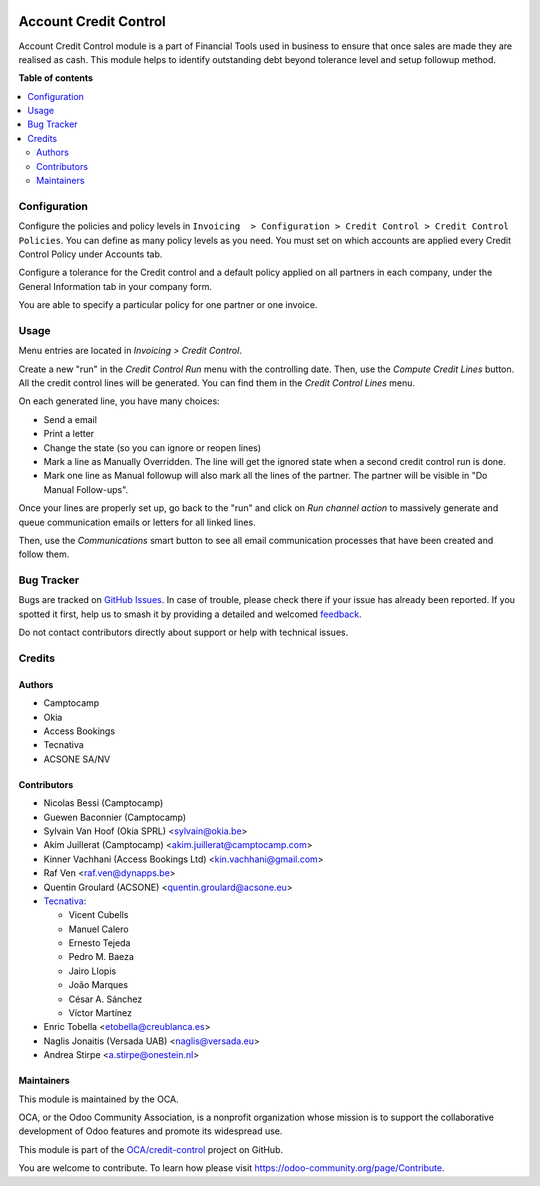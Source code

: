 .. image:: https://odoo-community.org/readme-banner-image
   :target: https://odoo-community.org/get-involved?utm_source=readme
   :alt: Odoo Community Association

======================
Account Credit Control
======================

.. 
   !!!!!!!!!!!!!!!!!!!!!!!!!!!!!!!!!!!!!!!!!!!!!!!!!!!!
   !! This file is generated by oca-gen-addon-readme !!
   !! changes will be overwritten.                   !!
   !!!!!!!!!!!!!!!!!!!!!!!!!!!!!!!!!!!!!!!!!!!!!!!!!!!!
   !! source digest: sha256:6af1862885242092ae24382a2fc586bbeee8c10ba47d1fd515d349961b46903d
   !!!!!!!!!!!!!!!!!!!!!!!!!!!!!!!!!!!!!!!!!!!!!!!!!!!!

.. |badge1| image:: https://img.shields.io/badge/maturity-Beta-yellow.png
    :target: https://odoo-community.org/page/development-status
    :alt: Beta
.. |badge2| image:: https://img.shields.io/badge/license-AGPL--3-blue.png
    :target: http://www.gnu.org/licenses/agpl-3.0-standalone.html
    :alt: License: AGPL-3
.. |badge3| image:: https://img.shields.io/badge/github-OCA%2Fcredit--control-lightgray.png?logo=github
    :target: https://github.com/OCA/credit-control/tree/16.0/account_credit_control
    :alt: OCA/credit-control
.. |badge4| image:: https://img.shields.io/badge/weblate-Translate%20me-F47D42.png
    :target: https://translation.odoo-community.org/projects/credit-control-16-0/credit-control-16-0-account_credit_control
    :alt: Translate me on Weblate
.. |badge5| image:: https://img.shields.io/badge/runboat-Try%20me-875A7B.png
    :target: https://runboat.odoo-community.org/builds?repo=OCA/credit-control&target_branch=16.0
    :alt: Try me on Runboat

|badge1| |badge2| |badge3| |badge4| |badge5|

Account Credit Control module is a part of Financial Tools used in business to
ensure that once sales are made they are realised as cash. This module helps to
identify outstanding debt beyond tolerance level and setup followup method.

**Table of contents**

.. contents::
   :local:

Configuration
=============

Configure the policies and policy levels in ``Invoicing  > Configuration >
Credit Control > Credit Control Policies``.
You can define as many policy levels as you need. You must set on which
accounts are applied every Credit Control Policy under Accounts tab.

Configure a tolerance for the Credit control and a default policy
applied on all partners in each company, under the General Information tab in your
company form.

You are able to specify a particular policy for one partner or one invoice.

Usage
=====

Menu entries are located in *Invoicing > Credit Control*.

Create a new "run" in the *Credit Control Run* menu with the controlling date.
Then, use the *Compute Credit Lines* button. All the credit control lines will
be generated. You can find them in the *Credit Control Lines* menu.

On each generated line, you have many choices:

* Send a email
* Print a letter
* Change the state (so you can ignore or reopen lines)
* Mark a line as Manually Overridden. The line will get the ignored state when
  a second credit control run is done.
* Mark one line as Manual followup will also mark all the lines of the
  partner. The partner will be visible in "Do Manual Follow-ups".

Once your lines are properly set up, go back to the "run" and click on
*Run channel action* to massively generate and queue communication emails or
letters for all linked lines.

Then, use the *Communications* smart button to see all email communication
processes that have been created and follow them.

Bug Tracker
===========

Bugs are tracked on `GitHub Issues <https://github.com/OCA/credit-control/issues>`_.
In case of trouble, please check there if your issue has already been reported.
If you spotted it first, help us to smash it by providing a detailed and welcomed
`feedback <https://github.com/OCA/credit-control/issues/new?body=module:%20account_credit_control%0Aversion:%2016.0%0A%0A**Steps%20to%20reproduce**%0A-%20...%0A%0A**Current%20behavior**%0A%0A**Expected%20behavior**>`_.

Do not contact contributors directly about support or help with technical issues.

Credits
=======

Authors
~~~~~~~

* Camptocamp
* Okia
* Access Bookings
* Tecnativa
* ACSONE SA/NV

Contributors
~~~~~~~~~~~~

* Nicolas Bessi (Camptocamp)
* Guewen Baconnier (Camptocamp)
* Sylvain Van Hoof (Okia SPRL) <sylvain@okia.be>
* Akim Juillerat (Camptocamp) <akim.juillerat@camptocamp.com>
* Kinner Vachhani (Access Bookings Ltd) <kin.vachhani@gmail.com>
* Raf Ven <raf.ven@dynapps.be>
* Quentin Groulard (ACSONE) <quentin.groulard@acsone.eu>
* `Tecnativa <https://www.tecnativa.com>`_:

  * Vicent Cubells
  * Manuel Calero
  * Ernesto Tejeda
  * Pedro M. Baeza
  * Jairo Llopis
  * João Marques
  * César A. Sánchez
  * Víctor Martínez

* Enric Tobella <etobella@creublanca.es>
* Naglis Jonaitis (Versada UAB) <naglis@versada.eu>
* Andrea Stirpe <a.stirpe@onestein.nl>

Maintainers
~~~~~~~~~~~

This module is maintained by the OCA.

.. image:: https://odoo-community.org/logo.png
   :alt: Odoo Community Association
   :target: https://odoo-community.org

OCA, or the Odoo Community Association, is a nonprofit organization whose
mission is to support the collaborative development of Odoo features and
promote its widespread use.

This module is part of the `OCA/credit-control <https://github.com/OCA/credit-control/tree/16.0/account_credit_control>`_ project on GitHub.

You are welcome to contribute. To learn how please visit https://odoo-community.org/page/Contribute.
